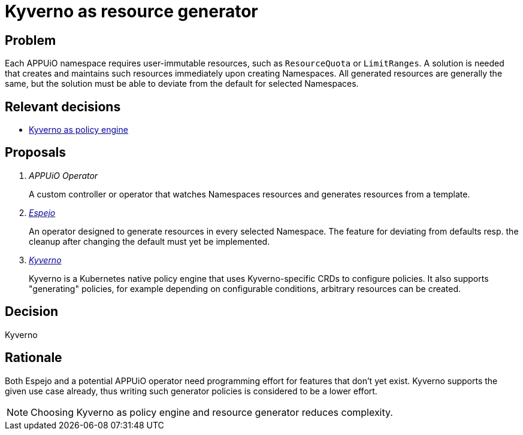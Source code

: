 = Kyverno as resource generator

== Problem

Each APPUiO namespace requires user-immutable resources, such as `ResourceQuota` or `LimitRanges`.
A solution is needed that creates and maintains such resources immediately upon creating Namespaces.
All generated resources are generally the same, but the solution must be able to deviate from the default for selected Namespaces.

//Relevant requirements::
//* tbd, links to requirement page(s)

== Relevant decisions

* xref:explanation/decisions/kyverno-policy.adoc[Kyverno as policy engine]

== Proposals

[qanda]
APPUiO Operator::
A custom controller or operator that watches Namespaces resources and generates resources from a template.

https://github.com/vshn/espejo[Espejo^]::
An operator designed to generate resources in every selected Namespace.
The feature for deviating from defaults resp. the cleanup after changing the default must yet be implemented.

https://kyverno.io/[Kyverno^]::
Kyverno is a Kubernetes native policy engine that uses Kyverno-specific CRDs to configure policies.
It also supports "generating" policies, for example depending on configurable conditions, arbitrary resources can be created.

== Decision

Kyverno

== Rationale

Both Espejo and a potential APPUiO operator need programming effort for features that don't yet exist.
Kyverno supports the given use case already, thus writing such generator policies is considered to be a lower effort.

NOTE: Choosing Kyverno as policy engine and resource generator reduces complexity.
